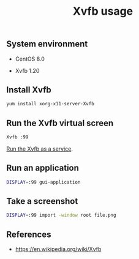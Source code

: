 #+TITLE: Xvfb usage
#+PROPERTY: header-args:sh :session *shell xvfb-usage sh* :results silent raw
#+OPTIONS: ^:nil

** System environment

- CentOS 8.0

- Xvfb 1.20

** Install Xvfb

#+BEGIN_SRC sh
yum install xorg-x11-server-Xvfb
#+END_SRC

** Run the Xvfb virtual screen

#+BEGIN_SRC sh
Xvfb :99
#+END_SRC

[[https://github.com/cryptokasten/xvfb-systemd-service][Run the Xvfb as a service]].

** Run an application

#+BEGIN_SRC sh
DISPLAY=:99 gui-application
#+END_SRC

** Take a screenshot

#+BEGIN_SRC sh
DISPLAY=:99 import -window root file.png
#+END_SRC

** References

- https://en.wikipedia.org/wiki/Xvfb
